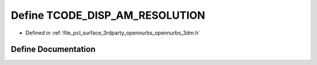 .. _exhale_define_opennurbs__3dm_8h_1a4379fad20d83df7578204a7734a9e59c:

Define TCODE_DISP_AM_RESOLUTION
===============================

- Defined in :ref:`file_pcl_surface_3rdparty_opennurbs_opennurbs_3dm.h`


Define Documentation
--------------------


.. doxygendefine:: TCODE_DISP_AM_RESOLUTION
